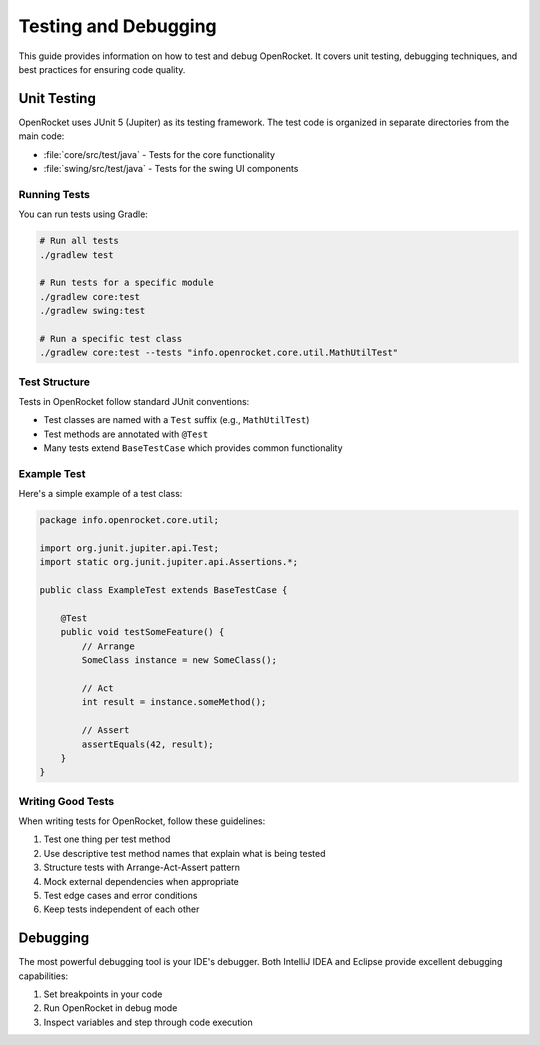 *********************
Testing and Debugging
*********************

This guide provides information on how to test and debug OpenRocket. It covers unit testing, debugging techniques, and best practices for ensuring code quality.

Unit Testing
============

OpenRocket uses JUnit 5 (Jupiter) as its testing framework. The test code is organized in separate directories from the main code:

* :file:`core/src/test/java` - Tests for the core functionality
* :file:`swing/src/test/java` - Tests for the swing UI components

Running Tests
-------------

You can run tests using Gradle:

.. code-block:: bash

   # Run all tests
   ./gradlew test

   # Run tests for a specific module
   ./gradlew core:test
   ./gradlew swing:test

   # Run a specific test class
   ./gradlew core:test --tests "info.openrocket.core.util.MathUtilTest"

Test Structure
--------------

Tests in OpenRocket follow standard JUnit conventions:

* Test classes are named with a ``Test`` suffix (e.g., ``MathUtilTest``)
* Test methods are annotated with ``@Test``
* Many tests extend ``BaseTestCase`` which provides common functionality

Example Test
------------

Here's a simple example of a test class:

.. code-block:: java

   package info.openrocket.core.util;

   import org.junit.jupiter.api.Test;
   import static org.junit.jupiter.api.Assertions.*;

   public class ExampleTest extends BaseTestCase {

       @Test
       public void testSomeFeature() {
           // Arrange
           SomeClass instance = new SomeClass();

           // Act
           int result = instance.someMethod();

           // Assert
           assertEquals(42, result);
       }
   }

Writing Good Tests
------------------

When writing tests for OpenRocket, follow these guidelines:

1. Test one thing per test method
2. Use descriptive test method names that explain what is being tested
3. Structure tests with Arrange-Act-Assert pattern
4. Mock external dependencies when appropriate
5. Test edge cases and error conditions
6. Keep tests independent of each other

Debugging
=========

The most powerful debugging tool is your IDE's debugger. Both IntelliJ IDEA and Eclipse provide excellent debugging capabilities:

1. Set breakpoints in your code
2. Run OpenRocket in debug mode
3. Inspect variables and step through code execution

